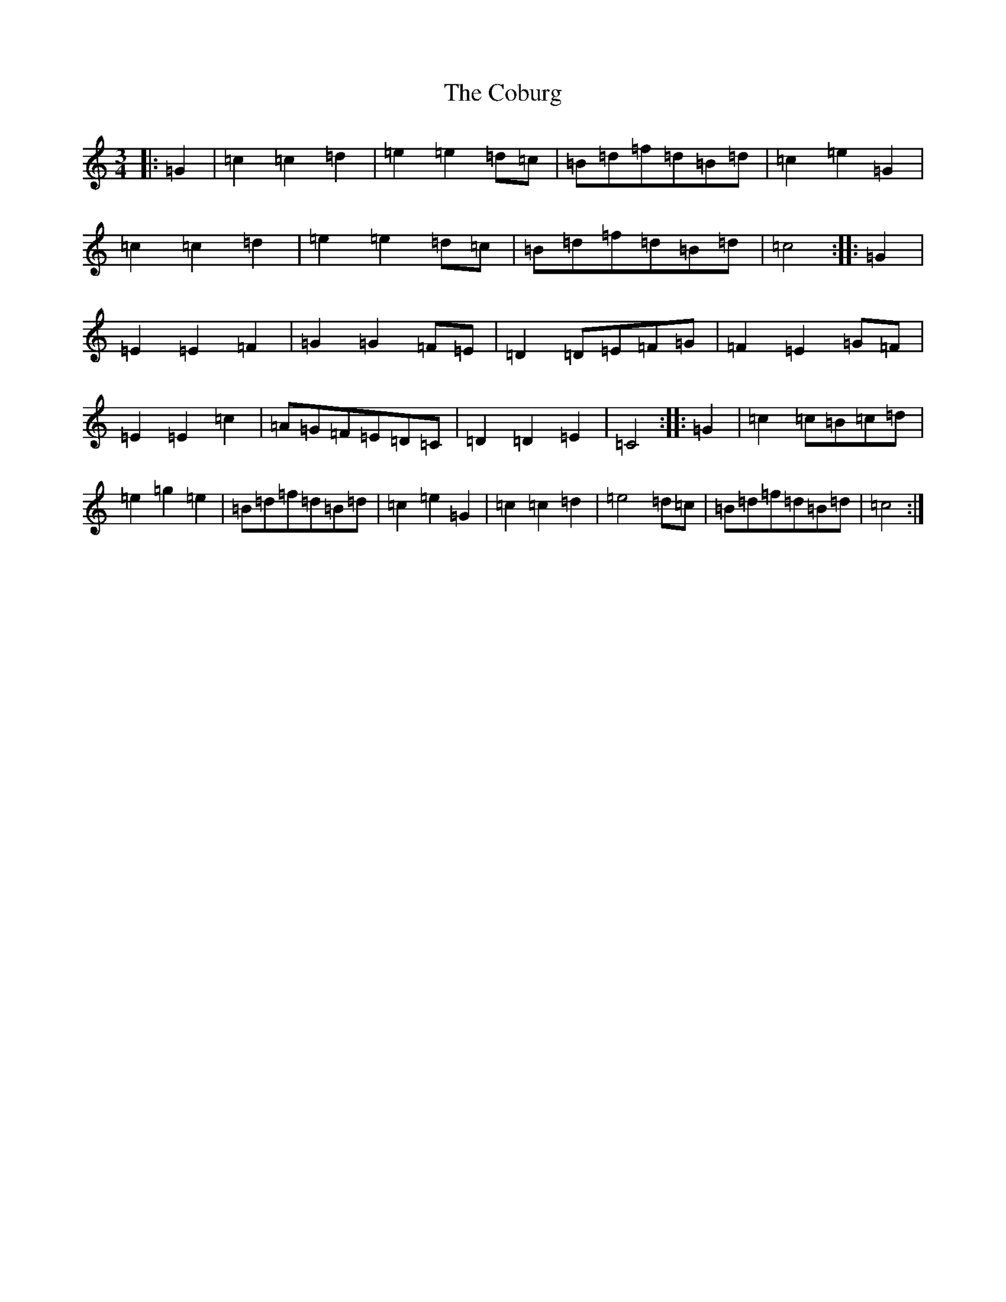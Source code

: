 X: 3885
T: Coburg, The
S: https://thesession.org/tunes/8032#setting19260
R: mazurka
M:3/4
L:1/8
K: C Major
|:=G2|=c2=c2=d2|=e2=e2=d=c|=B=d=f=d=B=d|=c2=e2=G2|=c2=c2=d2|=e2=e2=d=c|=B=d=f=d=B=d|=c4:||:=G2|=E2=E2=F2|=G2=G2=F=E|=D2=D=E=F=G|=F2=E2=G=F|=E2=E2=c2|=A=G=F=E=D=C|=D2=D2=E2|=C4:||:=G2|=c2=c=B=c=d|=e2=g2=e2|=B=d=f=d=B=d|=c2=e2=G2|=c2=c2=d2|=e4=d=c|=B=d=f=d=B=d|=c4:|